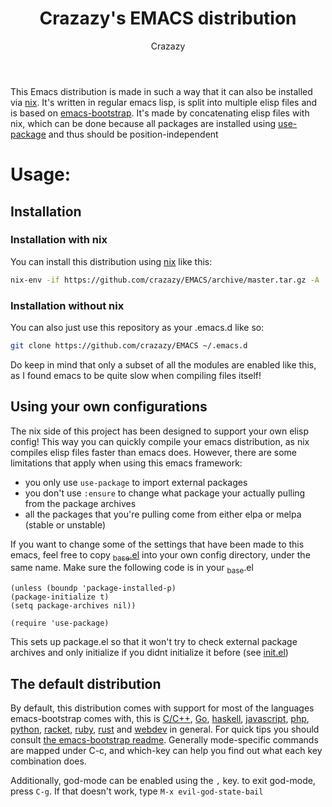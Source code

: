 #+title: Crazazy's EMACS distribution
#+author: Crazazy

This Emacs distribution is made in such a way that it can also be installed via [[https:nixos.org][nix]].
It's written in regular emacs lisp, is split into multiple elisp files and is based on [[https://github.com/editor-bootstrap/emacs-bootstrap][emacs-bootstrap]].
It's made by concatenating elisp files with nix, which can be done because all packages are installed using [[https://github.com/jwiegley/use-package][use-package]] and thus should be position-independent
* Usage:
** Installation
*** Installation with nix
    You can install this distribution using [[https://nixos.org/download.html][nix]] like this:
    #+BEGIN_SRC sh
    nix-env -if https://github.com/crazazy/EMACS/archive/master.tar.gz -A
    #+END_SRC
*** Installation without nix
    You can also just use this repository as your .emacs.d like so:
    #+BEGIN_SRC sh
    git clone https://github.com/crazazy/EMACS ~/.emacs.d
    #+END_SRC
    Do keep in mind that only a subset of all the modules are enabled like this, as I found emacs to be quite slow when compiling files itself!
** Using your own configurations
    The nix side of this project has been designed to support your own elisp config! This way you can quickly compile your emacs distribution, as nix compiles elisp files faster than emacs does. However, there are some limitations that apply when using this emacs framework:
    - you only use =use-package= to import external packages
    - you don't use =:ensure= to change what package your actually pulling from the package archives
    - all the packages that you're pulling come from either elpa or melpa (stable or unstable)

    If you want to change some of the settings that have been made to this emacs, feel free to copy [[file:elisp/_base.el][_base.el]] into your own config directory, under the same name.
    Make sure the following code is in your _base.el
    #+BEGIN_SRC elisp
    (unless (boundp 'package-installed-p)
    (package-initialize t)
    (setq package-archives nil))

    (require 'use-package)
    #+END_SRC
    This sets up package.el so that it won't try to check external package archives and only initialize if you didnt initialize it before (see [[file:init.el][init.el]])

** The default distribution
   By default, this distribution comes with support for most of the languages emacs-bootstrap comes with, this is [[file:elisp/lang-c.el][C/C++]], [[file:elisp/lang-go.el][Go]], [[file:elisp/lang-haskell.el][haskell]], [[file:elisp/lang-javascript.el][javascript]], [[file:elisp/lang-php.el][php]], [[file:elisp/lang-python.el][python]], [[file:elisp/lang-racket.el][racket]], [[file:elisp/lang-ruby.el][ruby]], [[file:elisp/lang-rust.el][rust]] and [[file:elisp/lang-web.el][webdev]] in general.
   For quick tips you should consult [[https://github.com/editor-bootstrap/emacs-bootstrap/blob/master/README.org][the emacs-bootstrap readme]]. Generally mode-specific commands are mapped under C-c, and which-key can help you find out what each key combination does.

   Additionally, god-mode can be enabled using the =,= key. to exit god-mode, press =C-g=. If that doesn't work, type =M-x evil-god-state-bail=
